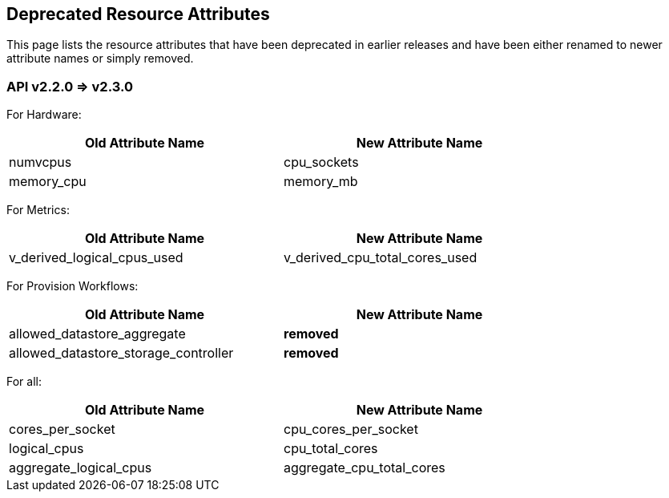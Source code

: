 
[[deprecated-resource-attributes]]
== Deprecated Resource Attributes

This page lists the resource attributes that have been deprecated in earlier releases and have
been either renamed to newer attribute names or simply removed.

[[v220-v230]]
=== API v2.2.0 => v2.3.0

For Hardware:

[cols="1,1",options="header",width="80%"]
|========================================
| Old Attribute Name | New Attribute Name
| numvcpus | cpu_sockets
| memory_cpu | memory_mb
|========================================

For Metrics:

[cols="1,1",options="header",width="80%"]
|========================================
| Old Attribute Name | New Attribute Name
| v_derived_logical_cpus_used | v_derived_cpu_total_cores_used
|========================================

For Provision Workflows:

[cols="1,1",options="header",width="80%"]
|========================================
| Old Attribute Name | New Attribute Name
| allowed_datastore_aggregate | *removed*
| allowed_datastore_storage_controller | *removed*
|========================================

For all:

[cols="1,1",options="header",width="80%"]
|========================================
| Old Attribute Name | New Attribute Name
| cores_per_socket | cpu_cores_per_socket
| logical_cpus | cpu_total_cores
| aggregate_logical_cpus | aggregate_cpu_total_cores
|========================================


